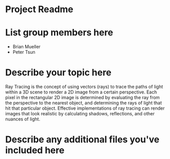 * Project Readme

* List group members here
 - Brian Mueller
 - Peter Tsun

* Describe your topic here
Ray Tracing is the concept of using vectors (rays) to trace the paths of light within a 3D scene to render a 2D image from a certain perspective. Each pixel in the rectangular 2D image is determined by evaluating the ray from the perspective to the nearest object, and determining the rays of light that hit that particular object. Effective implementations of ray tracing can render images that look realistic by calculating shadows, reflections, and other nuances of light.
 
* Describe any additional files you've included here 
 
